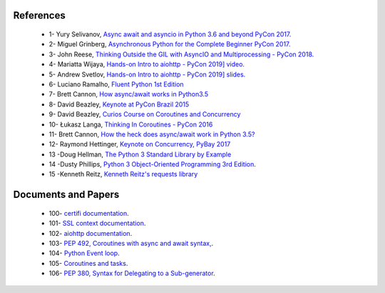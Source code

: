.. _ref_references:

References
^^^^^^^^^^

     - 1- Yury Selivanov,  `Async await and asyncio in Python 3.6 and beyond PyCon 2017. <https://www.youtube.com/watch?v=2ZFFv-wZ8_g>`_
     - 2- Miguel Grinberg,  `Asynchronous Python for the Complete Beginner PyCon 2017. <https://www.youtube.com/watch?v=iG6fr81xHKA>`_
     - 3- John Reese, `Thinking Outside the GIL with AsyncIO and Multiprocessing - PyCon 2018. <https://www.youtube.com/watch?v=0kXaLh8Fz3k>`_
     - 4- Mariatta Wijaya, `Hands-on Intro to aiohttp - PyCon 2019] video. <https://www.youtube.com/watch?v=OxzVApXKWYM>`_
     - 5- Andrew Svetlov, `Hands-on Intro to aiohttp - PyCon 2019] slides. <https://us-pycon-2019-tutorial.readthedocs.io/asyncio_intro.html>`_
     - 6- Luciano Ramalho, `Fluent Python 1st Edition <https://www.amazon.com/Fluent-Python-Concise-Effective-Programming/dp/1491946008>`_
     - 7- Brett Cannon, `How async/await works in Python3.5 <https://snarky.ca/how-the-heck-does-async-await-work-in-python-3-5/>`_
     - 8- David Beazley, `Keynote at PyCon Brazil 2015  <https://www.youtube.com/watch?v=lYe8W04ERnY>`_
     - 9- David Beazley, `Curios Course on Coroutines and Concurrency <http://www.dabeaz.com/coroutines/>`_
     - 10- Łukasz Langa, `Thinking In Coroutines - PyCon 2016 <https://www.youtube.com/watch?v=l4Nn-y9ktd4>`_
     - 11- Brett Cannon, `How the heck does async/await work in Python 3.5? <https://snarky.ca/how-the-heck-does-async-await-work-in-python-3-5/>`_
     - 12- Raymond Hettinger, `Keynote on Concurrency, PyBay 2017 <https://www.youtube.com/watch?v=9zinZmE3Ogk&t=55s>`_
     - 13 -Doug Hellman, `The Python 3 Standard Library by Example <https://www.amazon.com/Python-Standard-Library-Example-Developers-ebook/dp/B072QZZDV7>`_
     - 14 -Dusty Phillips, `Python 3 Object-Oriented Programming 3rd Edition <https://www.packtpub.com/application-development/python-3-object-oriented-programming-third-edition>`_.
     - 15 -Kenneth Reitz, `Kenneth Reitz's requests library <https://www.kennethreitz.org/>`_

Documents and Papers
^^^^^^^^^^^^^^^^^^^^

     - 100- `certifi documentation <https://pypi.org/project/certifi/>`_.
     - 101- `SSL context documentation <https://docs.python.org/3/library/ssl.html#ssl.SSLContext>`_.
     - 102- `aiohttp documentation <https://docs.aiohttp.org/en/stable/>`_.
     - 103- `PEP 492, Coroutines with async and await syntax, <https://www.python.org/dev/peps/pep-0492/#id34>`_.
     - 104- `Python Event loop <https://docs.python.org/3/library/asyncio-eventloop.html>`_.
     - 105- `Coroutines and tasks <https://docs.python.org/3/library/asyncio-task.html#coroutines>`_.
     - 106- `PEP 380, Syntax for Delegating to a Sub-generator <https://www.python.org/dev/peps/pep-0380/>`_.
